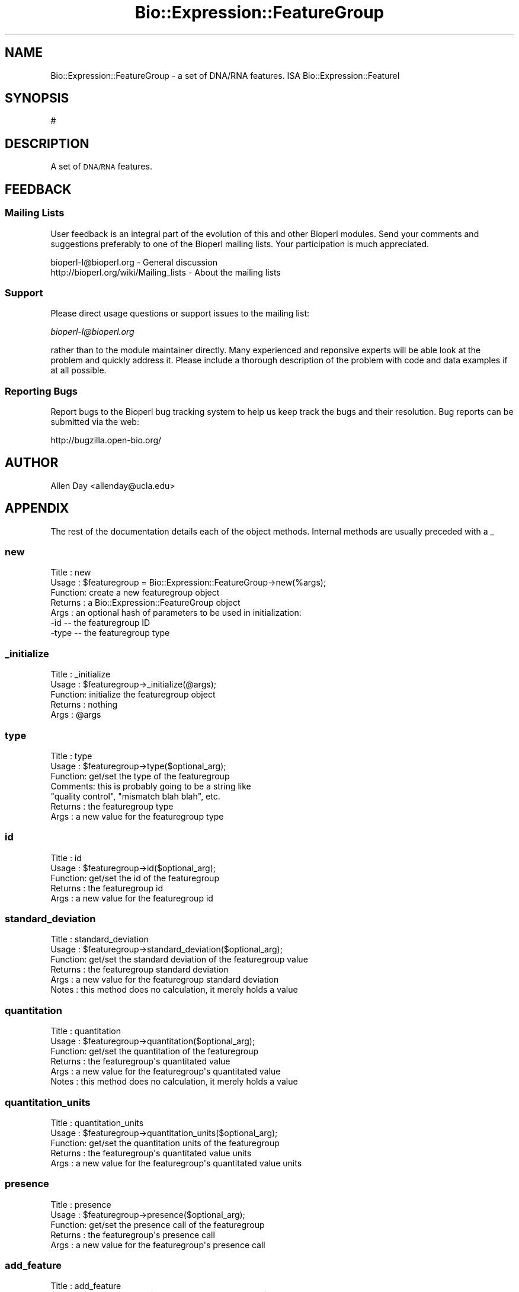 .\" Automatically generated by Pod::Man 2.25 (Pod::Simple 3.16)
.\"
.\" Standard preamble:
.\" ========================================================================
.de Sp \" Vertical space (when we can't use .PP)
.if t .sp .5v
.if n .sp
..
.de Vb \" Begin verbatim text
.ft CW
.nf
.ne \\$1
..
.de Ve \" End verbatim text
.ft R
.fi
..
.\" Set up some character translations and predefined strings.  \*(-- will
.\" give an unbreakable dash, \*(PI will give pi, \*(L" will give a left
.\" double quote, and \*(R" will give a right double quote.  \*(C+ will
.\" give a nicer C++.  Capital omega is used to do unbreakable dashes and
.\" therefore won't be available.  \*(C` and \*(C' expand to `' in nroff,
.\" nothing in troff, for use with C<>.
.tr \(*W-
.ds C+ C\v'-.1v'\h'-1p'\s-2+\h'-1p'+\s0\v'.1v'\h'-1p'
.ie n \{\
.    ds -- \(*W-
.    ds PI pi
.    if (\n(.H=4u)&(1m=24u) .ds -- \(*W\h'-12u'\(*W\h'-12u'-\" diablo 10 pitch
.    if (\n(.H=4u)&(1m=20u) .ds -- \(*W\h'-12u'\(*W\h'-8u'-\"  diablo 12 pitch
.    ds L" ""
.    ds R" ""
.    ds C` ""
.    ds C' ""
'br\}
.el\{\
.    ds -- \|\(em\|
.    ds PI \(*p
.    ds L" ``
.    ds R" ''
'br\}
.\"
.\" Escape single quotes in literal strings from groff's Unicode transform.
.ie \n(.g .ds Aq \(aq
.el       .ds Aq '
.\"
.\" If the F register is turned on, we'll generate index entries on stderr for
.\" titles (.TH), headers (.SH), subsections (.SS), items (.Ip), and index
.\" entries marked with X<> in POD.  Of course, you'll have to process the
.\" output yourself in some meaningful fashion.
.ie \nF \{\
.    de IX
.    tm Index:\\$1\t\\n%\t"\\$2"
..
.    nr % 0
.    rr F
.\}
.el \{\
.    de IX
..
.\}
.\"
.\" Accent mark definitions (@(#)ms.acc 1.5 88/02/08 SMI; from UCB 4.2).
.\" Fear.  Run.  Save yourself.  No user-serviceable parts.
.    \" fudge factors for nroff and troff
.if n \{\
.    ds #H 0
.    ds #V .8m
.    ds #F .3m
.    ds #[ \f1
.    ds #] \fP
.\}
.if t \{\
.    ds #H ((1u-(\\\\n(.fu%2u))*.13m)
.    ds #V .6m
.    ds #F 0
.    ds #[ \&
.    ds #] \&
.\}
.    \" simple accents for nroff and troff
.if n \{\
.    ds ' \&
.    ds ` \&
.    ds ^ \&
.    ds , \&
.    ds ~ ~
.    ds /
.\}
.if t \{\
.    ds ' \\k:\h'-(\\n(.wu*8/10-\*(#H)'\'\h"|\\n:u"
.    ds ` \\k:\h'-(\\n(.wu*8/10-\*(#H)'\`\h'|\\n:u'
.    ds ^ \\k:\h'-(\\n(.wu*10/11-\*(#H)'^\h'|\\n:u'
.    ds , \\k:\h'-(\\n(.wu*8/10)',\h'|\\n:u'
.    ds ~ \\k:\h'-(\\n(.wu-\*(#H-.1m)'~\h'|\\n:u'
.    ds / \\k:\h'-(\\n(.wu*8/10-\*(#H)'\z\(sl\h'|\\n:u'
.\}
.    \" troff and (daisy-wheel) nroff accents
.ds : \\k:\h'-(\\n(.wu*8/10-\*(#H+.1m+\*(#F)'\v'-\*(#V'\z.\h'.2m+\*(#F'.\h'|\\n:u'\v'\*(#V'
.ds 8 \h'\*(#H'\(*b\h'-\*(#H'
.ds o \\k:\h'-(\\n(.wu+\w'\(de'u-\*(#H)/2u'\v'-.3n'\*(#[\z\(de\v'.3n'\h'|\\n:u'\*(#]
.ds d- \h'\*(#H'\(pd\h'-\w'~'u'\v'-.25m'\f2\(hy\fP\v'.25m'\h'-\*(#H'
.ds D- D\\k:\h'-\w'D'u'\v'-.11m'\z\(hy\v'.11m'\h'|\\n:u'
.ds th \*(#[\v'.3m'\s+1I\s-1\v'-.3m'\h'-(\w'I'u*2/3)'\s-1o\s+1\*(#]
.ds Th \*(#[\s+2I\s-2\h'-\w'I'u*3/5'\v'-.3m'o\v'.3m'\*(#]
.ds ae a\h'-(\w'a'u*4/10)'e
.ds Ae A\h'-(\w'A'u*4/10)'E
.    \" corrections for vroff
.if v .ds ~ \\k:\h'-(\\n(.wu*9/10-\*(#H)'\s-2\u~\d\s+2\h'|\\n:u'
.if v .ds ^ \\k:\h'-(\\n(.wu*10/11-\*(#H)'\v'-.4m'^\v'.4m'\h'|\\n:u'
.    \" for low resolution devices (crt and lpr)
.if \n(.H>23 .if \n(.V>19 \
\{\
.    ds : e
.    ds 8 ss
.    ds o a
.    ds d- d\h'-1'\(ga
.    ds D- D\h'-1'\(hy
.    ds th \o'bp'
.    ds Th \o'LP'
.    ds ae ae
.    ds Ae AE
.\}
.rm #[ #] #H #V #F C
.\" ========================================================================
.\"
.IX Title "Bio::Expression::FeatureGroup 3"
.TH Bio::Expression::FeatureGroup 3 "2012-12-24" "perl v5.14.2" "User Contributed Perl Documentation"
.\" For nroff, turn off justification.  Always turn off hyphenation; it makes
.\" way too many mistakes in technical documents.
.if n .ad l
.nh
.SH "NAME"
Bio::Expression::FeatureGroup \- a set of DNA/RNA features.  ISA
Bio::Expression::FeatureI
.SH "SYNOPSIS"
.IX Header "SYNOPSIS"
#
.SH "DESCRIPTION"
.IX Header "DESCRIPTION"
A set of \s-1DNA/RNA\s0 features.
.SH "FEEDBACK"
.IX Header "FEEDBACK"
.SS "Mailing Lists"
.IX Subsection "Mailing Lists"
User feedback is an integral part of the evolution of this and other
Bioperl modules. Send your comments and suggestions preferably to one
of the Bioperl mailing lists.  Your participation is much appreciated.
.PP
.Vb 2
\&  bioperl\-l@bioperl.org                  \- General discussion
\&  http://bioperl.org/wiki/Mailing_lists  \- About the mailing lists
.Ve
.SS "Support"
.IX Subsection "Support"
Please direct usage questions or support issues to the mailing list:
.PP
\&\fIbioperl\-l@bioperl.org\fR
.PP
rather than to the module maintainer directly. Many experienced and 
reponsive experts will be able look at the problem and quickly 
address it. Please include a thorough description of the problem 
with code and data examples if at all possible.
.SS "Reporting Bugs"
.IX Subsection "Reporting Bugs"
Report bugs to the Bioperl bug tracking system to help us keep track
the bugs and their resolution.  Bug reports can be submitted via the
web:
.PP
.Vb 1
\&  http://bugzilla.open\-bio.org/
.Ve
.SH "AUTHOR"
.IX Header "AUTHOR"
Allen Day <allenday@ucla.edu>
.SH "APPENDIX"
.IX Header "APPENDIX"
The rest of the documentation details each of the object
methods. Internal methods are usually preceded with a _
.SS "new"
.IX Subsection "new"
.Vb 7
\& Title   : new
\& Usage   : $featuregroup = Bio::Expression::FeatureGroup\->new(%args);
\& Function: create a new featuregroup object
\& Returns : a Bio::Expression::FeatureGroup object
\& Args    : an optional hash of parameters to be used in initialization:
\&           \-id    \-\-  the featuregroup ID
\&           \-type  \-\-  the featuregroup type
.Ve
.SS "_initialize"
.IX Subsection "_initialize"
.Vb 5
\& Title   : _initialize
\& Usage   : $featuregroup\->_initialize(@args);
\& Function: initialize the featuregroup object
\& Returns : nothing
\& Args    : @args
.Ve
.SS "type"
.IX Subsection "type"
.Vb 7
\& Title   : type
\& Usage   : $featuregroup\->type($optional_arg);
\& Function: get/set the type of the featuregroup
\& Comments: this is probably going to be a string like
\&           "quality control", "mismatch blah blah", etc.
\& Returns : the featuregroup type
\& Args    : a new value for the featuregroup type
.Ve
.SS "id"
.IX Subsection "id"
.Vb 5
\& Title   : id
\& Usage   : $featuregroup\->id($optional_arg);
\& Function: get/set the id of the featuregroup
\& Returns : the featuregroup id
\& Args    : a new value for the featuregroup id
.Ve
.SS "standard_deviation"
.IX Subsection "standard_deviation"
.Vb 6
\& Title   : standard_deviation
\& Usage   : $featuregroup\->standard_deviation($optional_arg);
\& Function: get/set the standard deviation of the featuregroup value
\& Returns : the featuregroup standard deviation
\& Args    : a new value for the featuregroup standard deviation
\& Notes   : this method does no calculation, it merely holds a value
.Ve
.SS "quantitation"
.IX Subsection "quantitation"
.Vb 6
\& Title   : quantitation
\& Usage   : $featuregroup\->quantitation($optional_arg);
\& Function: get/set the quantitation of the featuregroup
\& Returns : the featuregroup\*(Aqs quantitated value
\& Args    : a new value for the featuregroup\*(Aqs quantitated value
\& Notes   : this method does no calculation, it merely holds a value
.Ve
.SS "quantitation_units"
.IX Subsection "quantitation_units"
.Vb 5
\& Title   : quantitation_units
\& Usage   : $featuregroup\->quantitation_units($optional_arg);
\& Function: get/set the quantitation units of the featuregroup
\& Returns : the featuregroup\*(Aqs quantitated value units
\& Args    : a new value for the featuregroup\*(Aqs quantitated value units
.Ve
.SS "presence"
.IX Subsection "presence"
.Vb 5
\& Title   : presence
\& Usage   : $featuregroup\->presence($optional_arg);
\& Function: get/set the presence call of the featuregroup
\& Returns : the featuregroup\*(Aqs presence call
\& Args    : a new value for the featuregroup\*(Aqs presence call
.Ve
.SS "add_feature"
.IX Subsection "add_feature"
.Vb 5
\& Title   : add_feature
\& Usage   : $feature_copy = $featuregroup\->add_feature($feature);
\& Function: add a feature to the featuregroup
\& Returns : see this_feature()
\& Args    : a Bio::Expression::FeatureI compliant object
.Ve
.SS "this_feature"
.IX Subsection "this_feature"
.Vb 5
\& Title   : this_feature
\& Usage   : $feature = $featuregroup\->this_feature
\& Function: access the last feature added to the featuregroup
\& Returns : the last feature added to the featuregroup
\& Args    : none
.Ve
.SS "each_feature"
.IX Subsection "each_feature"
.Vb 6
\& Title   : each_feature
\& Usage   : @features = $featuregroup\->each_feature
\& Function: returns a list of Bio::Expression::FeatureI compliant
\&           objects
\& Returns : a list of objects
\& Args    : none
.Ve
.SS "each_feature_quantitation"
.IX Subsection "each_feature_quantitation"
.Vb 5
\& Title   : each_feature_quantitation
\& Usage   : @featurequantitions = $featuregroup\->each_feature_quantitation;
\& Function: returns an list of quantitations of the features in the featuregroup
\& Returns : a list of numeric values
\& Args    : none
.Ve
.SS "is_qc"
.IX Subsection "is_qc"
.Vb 5
\& Title   : is_qc
\& Usage   : $is_quality_control = $featuregroup\->is_qc
\& Function: get/set whether or not the featuregroup is used for quality control purposes
\& Returns : a boolean (equivalent)
\& Args    : a new value
.Ve
